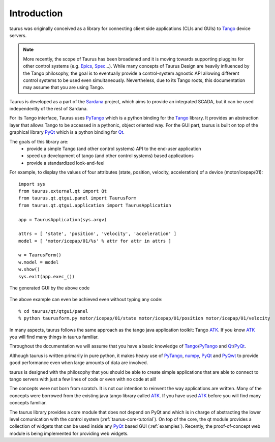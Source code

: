 .. _introduction:

============
Introduction
============

taurus was originally conceived as a library for connecting client side
applications (CLIs and GUIs) to Tango_ device servers. 

.. note:: More recently, the scope of Taurus
          has been broadened and it is moving towards supporting pluggins for
          other control systems (e.g. Epics_, Spec_...). While many concepts of
          Taurus Design are heavily influenced by the Tango philosophy, the goal
          is to eventually provide a control-system agnostic API allowing
          different control systems to be used even simultaneously.
          Nevertheless, due to its Tango roots, this documentation may assume
          that you are using Tango.

Taurus is developed as a part of the Sardana_ project, which aims to provide an
integrated SCADA, but it can be used independently of the rest of Sardana.

For its Tango interface, Taurus uses PyTango_ which is a python binding
for the Tango_ library. It provides an abstraction layer that allows Tango to be
accessed in a pythonic, object oriented way. For the GUI part, taurus is built
on top of the graphical library PyQt_ which is a python binding for Qt_.

The goals of this library are:
 - provide a simple Tango (and other control systems) API to the end-user application
 - speed up development of tango (and other control systems) based applications
 - provide a standardized look-and-feel
 

For example, to display the values of four attributes (state, position, velocity, acceleration)
of a device (motor/icepap/01)::

    import sys
    from taurus.external.qt import Qt
    from taurus.qt.qtgui.panel import TaurusForm
    from taurus.qt.qtgui.application import TaurusApplication
    
    app = TaurusApplication(sys.argv)
    
    attrs = [ 'state', 'position', 'velocity', 'acceleration' ]
    model = [ 'motor/icepap/01/%s' % attr for attr in attrs ]
    
    w = TaurusForm()
    w.model = model
    w.show()
    sys.exit(app.exec_())

.. figure:: ../_static/taurusform_example01.png
  :scale: 50
  :align: center
  
  The generated GUI by the above code

The above example can even be achieved even without typing any code::

    % cd taurus/qt/qtgui/panel
    % python taurusform.py motor/icepap/01/state motor/icepap/01/position motor/icepap/01/velocity
  
In many aspects, taurus follows the same approach as the tango java application 
toolkit: Tango ATK_. If you know ATK_ you will find many things in taurus familiar.

Throughout the documentation we will assume that you have a basic knowledge of 
Tango_/PyTango_ and Qt_/PyQt_.

Although taurus is written primarily in pure python, it makes heavy use of 
PyTango_, numpy_, PyQt_ and PyQwt_ to provide good performance even when 
large amounts of data are involved.

taurus is designed with the philosophy that you should be able to create simple 
applications that are able to connect to tango servers with just a few lines of 
code or even with no code at all!

The concepts were not born from scratch. It is not our intention to reinvent the 
way applications are written. Many of the concepts were borrowed from the 
existing java tango library called ATK_. If you have used ATK_ before you will 
find many concepts familiar.

.. image:: /_static/taurus_layers.png
  :scale: 80
  :align: center

The taurus library provides a core module that does not depend on PyQt and which
is in charge of abstracting the lower level comunication with the control system
(:ref:`taurus-core-tutorial`). On top of the core, the qt module provides a
collection of widgets that can be used inside any PyQt_ based GUI
(:ref:`examples`). Recently, the proof-of-concept web module is being
implemented for providing web widgets.

.. _Sardana: http://www.sardana-controls.org/
.. _Tango: http://www.tango-controls.org/
.. _Epics: http://www.aps.anl.gov/epics/
.. _PyTango: http://packages.python.org/PyTango/
.. _QTango: http://www.tango-controls.org/download/index_html#qtango3
.. _`PyTango installation steps`: http://packages.python.org/PyTango/start.html#getting-started
.. _Qt: http://qt.nokia.com/products/
.. _PyQt: http://www.riverbankcomputing.co.uk/software/pyqt/
.. _PyQwt: http://pyqwt.sourceforge.net/
.. _IPython: http://ipython.scipy.org/
.. _ATK: http://www.tango-controls.org/Documents/gui/atk/tango-application-toolkit
.. _Qub: http://www.blissgarden.org/projects/qub/
.. _numpy: http://numpy.scipy.org/
.. _SPEC: http://www.certif.com/
.. _EPICS: http://www.aps.anl.gov/epics/